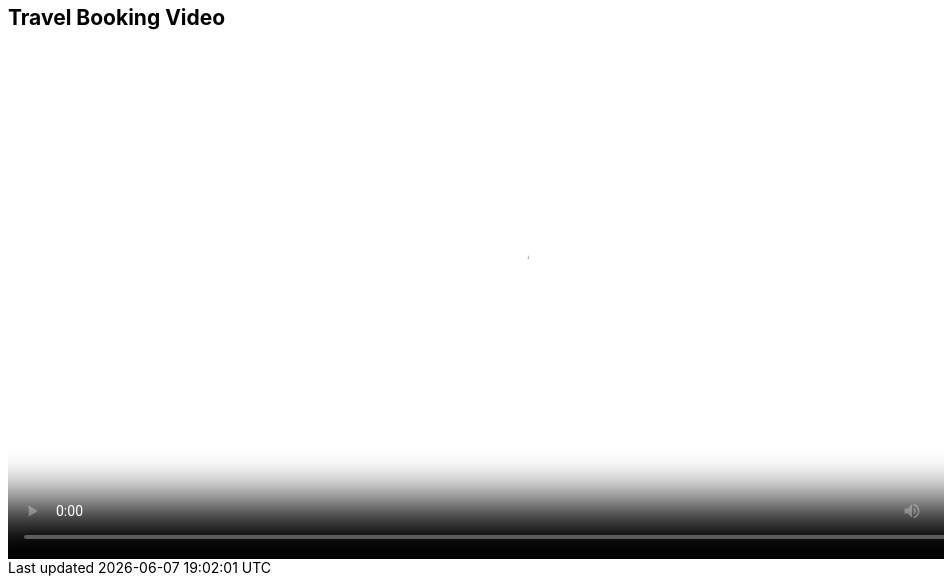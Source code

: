 :scrollbar:
:data-uri:


== Travel Booking Video

video::video/BXMS_Travel_Booking_Example_Oct6.mp4[height="512",poster="image/video_poster.png"]


